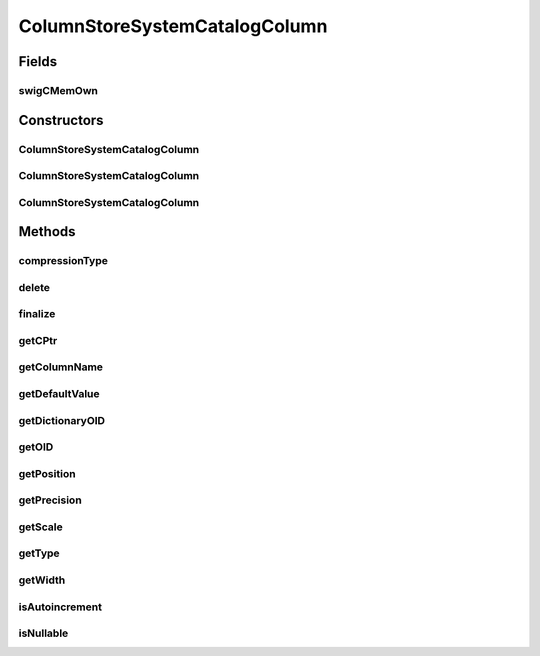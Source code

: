 ColumnStoreSystemCatalogColumn
==============================

.. java:package:: com.mariadb.columnstore.api
   :noindex:

.. java:type:: public class ColumnStoreSystemCatalogColumn

Fields
------
swigCMemOwn
^^^^^^^^^^^

.. java:field:: protected transient boolean swigCMemOwn
   :outertype: ColumnStoreSystemCatalogColumn

Constructors
------------
ColumnStoreSystemCatalogColumn
^^^^^^^^^^^^^^^^^^^^^^^^^^^^^^

.. java:constructor:: protected ColumnStoreSystemCatalogColumn(long cPtr, boolean cMemoryOwn)
   :outertype: ColumnStoreSystemCatalogColumn

ColumnStoreSystemCatalogColumn
^^^^^^^^^^^^^^^^^^^^^^^^^^^^^^

.. java:constructor:: public ColumnStoreSystemCatalogColumn() throws com.mariadb.columnstore.api.ColumnStoreException
   :outertype: ColumnStoreSystemCatalogColumn

ColumnStoreSystemCatalogColumn
^^^^^^^^^^^^^^^^^^^^^^^^^^^^^^

.. java:constructor:: public ColumnStoreSystemCatalogColumn(ColumnStoreSystemCatalogColumn obj) throws com.mariadb.columnstore.api.ColumnStoreException
   :outertype: ColumnStoreSystemCatalogColumn

Methods
-------
compressionType
^^^^^^^^^^^^^^^

.. java:method:: public short compressionType() throws com.mariadb.columnstore.api.ColumnStoreException
   :outertype: ColumnStoreSystemCatalogColumn

delete
^^^^^^

.. java:method:: public synchronized void delete() throws com.mariadb.columnstore.api.ColumnStoreException
   :outertype: ColumnStoreSystemCatalogColumn

finalize
^^^^^^^^

.. java:method:: protected void finalize()
   :outertype: ColumnStoreSystemCatalogColumn

getCPtr
^^^^^^^

.. java:method:: protected static long getCPtr(ColumnStoreSystemCatalogColumn obj)
   :outertype: ColumnStoreSystemCatalogColumn

getColumnName
^^^^^^^^^^^^^

.. java:method:: public String getColumnName() throws com.mariadb.columnstore.api.ColumnStoreException
   :outertype: ColumnStoreSystemCatalogColumn

getDefaultValue
^^^^^^^^^^^^^^^

.. java:method:: public String getDefaultValue() throws com.mariadb.columnstore.api.ColumnStoreException
   :outertype: ColumnStoreSystemCatalogColumn

getDictionaryOID
^^^^^^^^^^^^^^^^

.. java:method:: public long getDictionaryOID() throws com.mariadb.columnstore.api.ColumnStoreException
   :outertype: ColumnStoreSystemCatalogColumn

getOID
^^^^^^

.. java:method:: public long getOID() throws com.mariadb.columnstore.api.ColumnStoreException
   :outertype: ColumnStoreSystemCatalogColumn

getPosition
^^^^^^^^^^^

.. java:method:: public long getPosition() throws com.mariadb.columnstore.api.ColumnStoreException
   :outertype: ColumnStoreSystemCatalogColumn

getPrecision
^^^^^^^^^^^^

.. java:method:: public long getPrecision() throws com.mariadb.columnstore.api.ColumnStoreException
   :outertype: ColumnStoreSystemCatalogColumn

getScale
^^^^^^^^

.. java:method:: public long getScale() throws com.mariadb.columnstore.api.ColumnStoreException
   :outertype: ColumnStoreSystemCatalogColumn

getType
^^^^^^^

.. java:method:: public columnstore_data_types_t getType() throws com.mariadb.columnstore.api.ColumnStoreException
   :outertype: ColumnStoreSystemCatalogColumn

getWidth
^^^^^^^^

.. java:method:: public long getWidth() throws com.mariadb.columnstore.api.ColumnStoreException
   :outertype: ColumnStoreSystemCatalogColumn

isAutoincrement
^^^^^^^^^^^^^^^

.. java:method:: public boolean isAutoincrement() throws com.mariadb.columnstore.api.ColumnStoreException
   :outertype: ColumnStoreSystemCatalogColumn

isNullable
^^^^^^^^^^

.. java:method:: public boolean isNullable() throws com.mariadb.columnstore.api.ColumnStoreException
   :outertype: ColumnStoreSystemCatalogColumn

